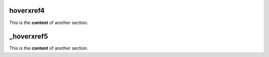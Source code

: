 .. _hoverxref4:
hoverxref4
=======
This is the **content** of another section.

.. _hoverxref5:
_hoverxref5
=======
This is the **content** of another section.